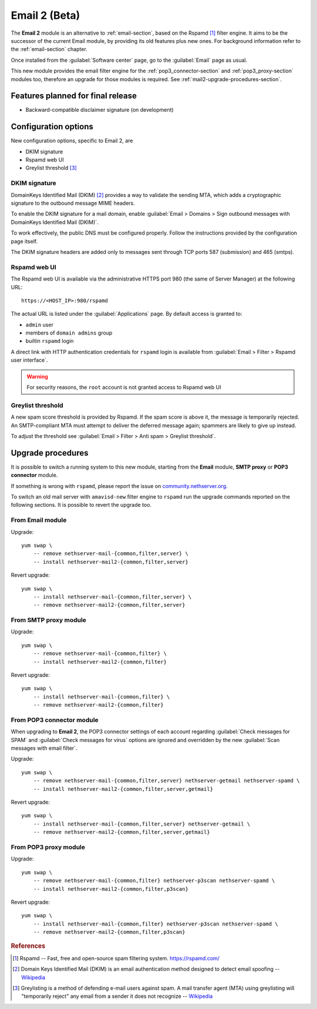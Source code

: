 .. _email2-section:

==============
Email 2 (Beta)
==============

The **Email 2** module is an alternative to :ref:`email-section`, based on the
Rspamd [#RSPAMD]_ filter engine. It aims to be the  successor of
the current Email module, by providing its old features plus new ones. For
background information refer to the :ref:`email-section` chapter.

Once installed from the :guilabel:`Software center` page, go to the
:guilabel:`Email` page as usual.

This new module provides the email filter engine for the
:ref:`pop3_connector-section` and :ref:`pop3_proxy-section` modules too,
therefore an upgrade for those modules is required. See
:ref:`mail2-upgrade-procedures-section`.

Features planned for final release
==================================

* Backward-compatible disclaimer signature (on development)

Configuration options
=====================

New configuration options, specific to Email 2, are

* DKIM signature
* Rspamd web UI
* Greylist threshold [#GREY]_

DKIM signature
--------------

DomainKeys Identified Mail (DKIM) [#DKIM]_ provides a way to validate the
sending MTA, which adds a cryptographic signature to the outbound message MIME
headers.

To enable the DKIM signature for a mail domain, enable :guilabel:`Email >
Domains > Sign outbound messages with DomainKeys Identified Mail (DKIM)`.

To work effectively, the public DNS must be configured properly. Follow the
instructions provided by the configuration page itself.

The DKIM signature headers are added only to messages sent through TCP ports 587
(submission) and 465 (smtps).

Rspamd web UI
-------------

The Rspamd web UI is available via the administrative HTTPS
port 980 (the same of Server Manager) at the following URL: ::
    
    https://<HOST_IP>:980/rspamd

The actual URL is listed under the :guilabel:`Applications` page. By default
access is granted to:

* ``admin`` user
* members of ``domain admins`` group
* builtin ``rspamd`` login

A direct link with HTTP authentication credentials for ``rspamd`` login is
available from :guilabel:`Email > Filter > Rspamd user interface`.

.. warning::
    
    For security reasons, the ``root`` account is not granted access to Rspamd
    web UI

Greylist threshold
------------------

A new spam score threshold is provided by Rspamd. If the spam score is above it,
the message is temporarily rejected. An SMTP-compliant MTA must attempt to
deliver the deferred message again; spammers are likely to give up instead.

To adjust the threshold see :guilabel:`Email > Filter > Anti spam > Greylist threshold`.

.. _mail2-upgrade-procedures-section:

Upgrade procedures
==================

It is possible to switch a running system to this new module, starting from
the **Email** module, **SMTP proxy** or **POP3 connector**  module.

If something is wrong with ``rspamd``, please report the issue on
`community.nethserver.org <https://community.nethserver.org>`_.

To switch an old mail server with ``amavisd-new`` filter engine to ``rspamd``
run the upgrade commands reported on the following sections. It is possible
to revert the upgrade too.

From Email module
-----------------

Upgrade: ::

    yum swap \
        -- remove nethserver-mail-{common,filter,server} \
        -- install nethserver-mail2-{common,filter,server}

Revert upgrade: ::

    yum swap \
        -- install nethserver-mail-{common,filter,server} \
        -- remove nethserver-mail2-{common,filter,server}

From SMTP proxy module
----------------------

Upgrade: ::

    yum swap \
        -- remove nethserver-mail-{common,filter} \
        -- install nethserver-mail2-{common,filter}

Revert upgrade: ::

    yum swap \
        -- install nethserver-mail-{common,filter} \
        -- remove nethserver-mail2-{common,filter}

From POP3 connector module
--------------------------

When upgrading to **Email 2**, the POP3 connector settings of each account
regarding :guilabel:`Check messages for SPAM` and :guilabel:`Check messages for
virus` options are ignored and overridden by the new :guilabel:`Scan messages
with email filter`.

Upgrade: ::

    yum swap \
        -- remove nethserver-mail-{common,filter,server} nethserver-getmail nethserver-spamd \
        -- install nethserver-mail2-{common,filter,server,getmail}

Revert upgrade: ::

    yum swap \
        -- install nethserver-mail-{common,filter,server} nethserver-getmail \
        -- remove nethserver-mail2-{common,filter,server,getmail}

From POP3 proxy module
----------------------

Upgrade: ::

    yum swap \
        -- remove nethserver-mail-{common,filter} nethserver-p3scan nethserver-spamd \
        -- install nethserver-mail2-{common,filter,p3scan}

Revert upgrade: ::

    yum swap \
        -- install nethserver-mail-{common,filter} nethserver-p3scan nethserver-spamd \
        -- remove nethserver-mail2-{common,filter,p3scan}

.. rubric:: References

.. [#RSPAMD]
    Rspamd -- Fast, free and open-source spam filtering system.
    https://rspamd.com/

.. [#DKIM]
    Domain Keys Identified Mail (DKIM) is an email authentication method
    designed to detect email spoofing -- `Wikipedia
    <https://en.wikipedia.org/wiki/DomainKeys_Identified_Mail>`_

.. [#GREY]
    Greylisting is a method of defending e-mail users against spam. A mail
    transfer agent (MTA) using greylisting will "temporarily reject" any email from
    a sender it does not recognize -- `Wikipedia
    <https://en.wikipedia.org/wiki/Greylisting>`_
